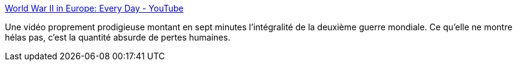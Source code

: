 :jbake-type: post
:jbake-status: published
:jbake-title: World War II in Europe: Every Day - YouTube
:jbake-tags: histoire,guerre,_mois_oct.,_année_2013
:jbake-date: 2013-10-07
:jbake-depth: ../
:jbake-uri: shaarli/1381148166000.adoc
:jbake-source: https://nicolas-delsaux.hd.free.fr/Shaarli?searchterm=http%3A%2F%2Fwww.youtube.com%2Fwatch%3Fv%3DWOVEy1tC7nk%23t%3D400&searchtags=histoire+guerre+_mois_oct.+_ann%C3%A9e_2013
:jbake-style: shaarli

http://www.youtube.com/watch?v=WOVEy1tC7nk#t=400[World War II in Europe: Every Day - YouTube]

Une vidéo proprement prodigieuse montant en sept minutes l'intégralité de la deuxième guerre mondiale. Ce qu'elle ne montre hélas pas, c'est la quantité absurde de pertes humaines.
